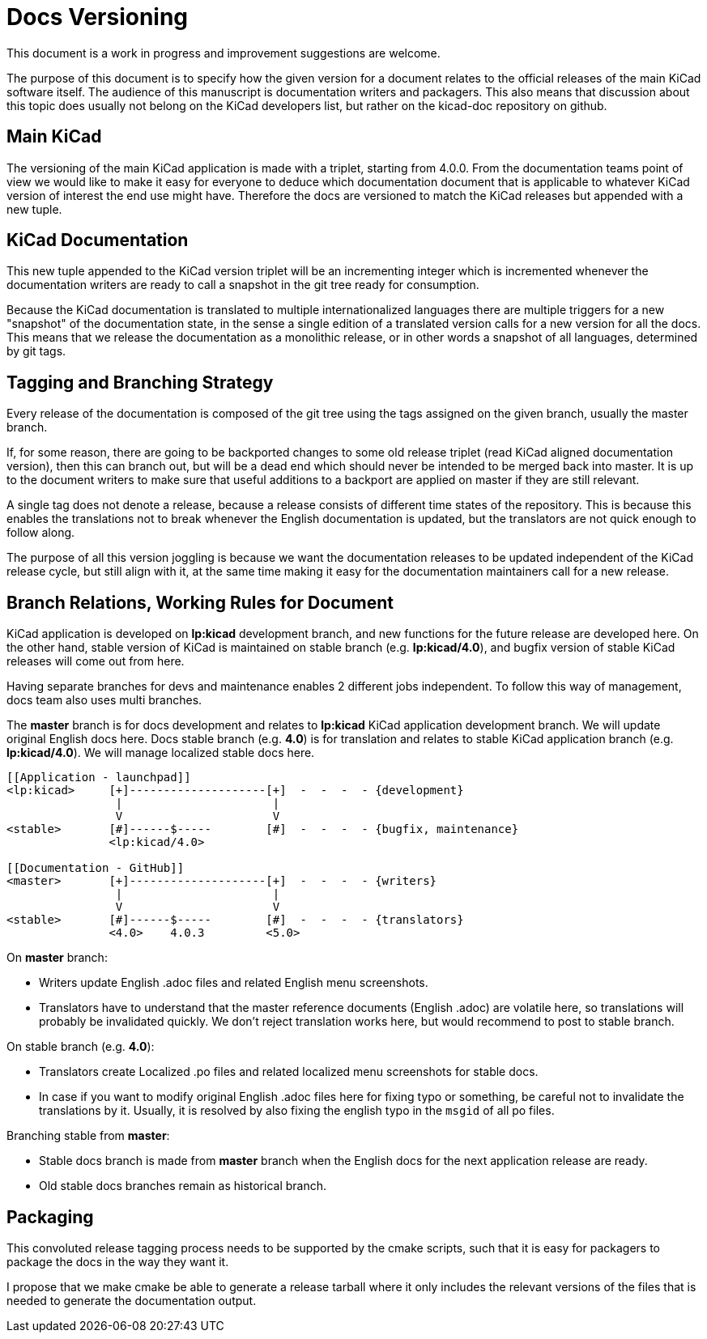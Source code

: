Docs Versioning
===============

This document is a work in progress and improvement suggestions are
welcome.

The purpose of this document is to specify how the given version for a
document relates to the official releases of the main KiCad software
itself. The audience of this manuscript is documentation writers and
packagers. This also means that discussion about this topic does
usually not belong on the KiCad developers list, but rather on the
kicad-doc repository on github.

== Main KiCad

The versioning of the main KiCad application is made with a triplet,
starting from 4.0.0. From the documentation teams point of view we
would like to make it easy for everyone to deduce which documentation
document that is applicable to whatever KiCad version of interest the
end use might have. Therefore the docs are versioned to match the
KiCad releases but appended with a new tuple.

== KiCad Documentation

This new tuple appended to the KiCad version triplet will be an
incrementing integer which is incremented whenever the documentation
writers are ready to call a snapshot in the git tree ready for
consumption.

Because the KiCad documentation is translated to multiple
internationalized languages there are multiple triggers for a new
"snapshot" of the documentation state, in the sense a single edition
of a translated version calls for a new version for all the docs. This
means that we release the documentation as a monolithic release, or in
other words a snapshot of all languages, determined by git tags.

== Tagging and Branching Strategy

Every release of the documentation is composed of the git tree using
the tags assigned on the given branch, usually the master branch.

If, for some reason, there are going to be backported changes to some
old release triplet (read KiCad aligned documentation version), then
this can branch out, but will be a dead end which should never be
intended to be merged back into master. It is up to the document
writers to make sure that useful additions to a backport are applied
on master if they are still relevant.

A single tag does not denote a release, because a release consists of
different time states of the repository. This is because this enables
the translations not to break whenever the English documentation is
updated, but the translators are not quick enough to follow along.

The purpose of all this version joggling is because we want the
documentation releases to be updated independent of the KiCad release
cycle, but still align with it, at the same time making it easy for
the documentation maintainers call for a new release.

== Branch Relations, Working Rules for Document

KiCad application is developed on *lp:kicad* development branch,
and new functions for the future release are developed here.
On the other hand, stable version of KiCad is maintained on stable
branch (e.g. *lp:kicad/4.0*), and bugfix version of stable KiCad
releases will come out from here.

Having separate branches for devs and maintenance enables 2 different jobs
independent.
To follow this way of management, docs team also uses multi branches.

The *master* branch is for docs development and relates to *lp:kicad* KiCad
application development branch.
We will update original English docs here.
Docs stable branch (e.g. *4.0*) is for translation and relates to
stable KiCad application branch (e.g. *lp:kicad/4.0*).
We will manage localized stable docs here.

```
[[Application - launchpad]]
<lp:kicad>     [+]--------------------[+]  -  -  -  - {development}
                |                      |
                V                      V
<stable>       [#]------$-----        [#]  -  -  -  - {bugfix, maintenance}
               <lp:kicad/4.0>

[[Documentation - GitHub]]
<master>       [+]--------------------[+]  -  -  -  - {writers}
                |                      |
                V                      V
<stable>       [#]------$-----        [#]  -  -  -  - {translators}
               <4.0>    4.0.3         <5.0>
```

On *master* branch:

- Writers update English .adoc files and related English menu screenshots.
- Translators have to understand that the master reference documents
  (English .adoc) are volatile here, so translations will probably be
  invalidated quickly. We don't reject translation works here, but would
  recommend to post to stable branch.

On stable branch (e.g. *4.0*):

- Translators create Localized .po files and related localized menu screenshots
  for stable docs.
- In case if you want to modify original English .adoc files here for fixing
  typo or something, be careful not to invalidate the translations by it.
  Usually, it is resolved by also fixing the english typo in the `msgid` of all
  po files.

Branching stable from *master*:

- Stable docs branch is made from *master* branch when the English docs
  for the next application release are ready.
- Old stable docs branches remain as historical branch.

== Packaging

This convoluted release tagging process needs to be supported by the
cmake scripts, such that it is easy for packagers to package the docs
in the way they want it.

I propose that we make cmake be able to generate a release tarball
where it only includes the relevant versions of the files that is
needed to generate the documentation output.
